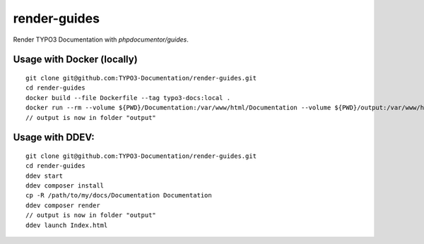 
=============
render-guides
=============

Render TYPO3 Documentation with `phpdocumentor/guides`.

Usage with Docker (locally)
===========================

::

    git clone git@github.com:TYPO3-Documentation/render-guides.git
    cd render-guides
    docker build --file Dockerfile --tag typo3-docs:local .
    docker run --rm --volume ${PWD}/Documentation:/var/www/html/Documentation --volume ${PWD}/output:/var/www/html/output typo3-docs:local ./Documentation ./output --theme=typo3docs
    // output is now in folder "output"



Usage with DDEV:
================

::

    git clone git@github.com:TYPO3-Documentation/render-guides.git
    cd render-guides
    ddev start
    ddev composer install
    cp -R /path/to/my/docs/Documentation Documentation
    ddev composer render
    // output is now in folder "output"
    ddev launch Index.html

